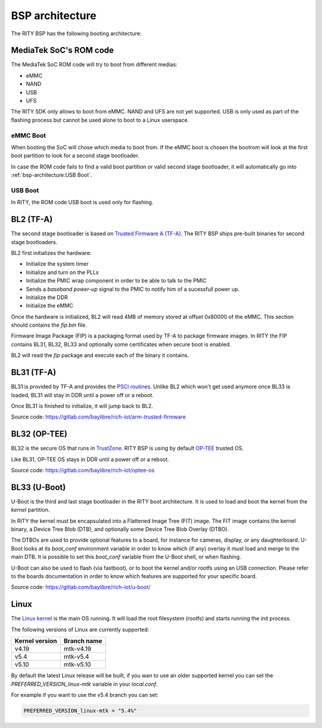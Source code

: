 BSP architecture
================

The RITY BSP has the following booting architecture:

.. mermaid::

   graph TB
      subgraph SoC
         bl1[ROM Code]
      end

      subgraph MediaTek BSP
         bl2["ARM Trusted Firmware (BL2)"]
         bl31["ARM Trusted Firmware (BL31)"]
         bl32["OP-TEE (BL32)"]
         bl33["Das U-Boot (BL33)"]
         linux[Linux]
      end

      subgraph Userspace
         yocto[Yocto]
         android[Android]
      end

      bl1 --> bl2
      bl2 --1--> bl31
      bl31 -.2.-> bl2
      bl2 --3--> bl32
      bl32 -.4.-> bl2
	  bl2 --5--> bl33
      bl33 --> linux
      linux --> yocto
      linux --> android

MediaTek SoC's ROM code
-----------------------

The MediaTek SoC ROM code will try to boot from different medias:

* eMMC
* NAND
* USB
* UFS

The RITY SDK only allows to boot from eMMC. NAND and UFS are not yet
supported. USB is only used as part of the flashing process but cannot be
used alone to boot to a Linux userspace.

eMMC Boot
^^^^^^^^^

When booting the SoC will chose which media to boot from. If the eMMC boot
is chosen the bootrom will look at the first boot partition to look for a
second stage bootloader.

In case the ROM code fails to find a valid boot partition or valid second
stage bootloader, it will automatically go into :ref:`bsp-architecture:USB Boot`.

USB Boot
^^^^^^^^

In RITY, the ROM code USB boot is used only for flashing.

BL2 (TF-A)
----------

The second stage bootloader is based on `Trusted Firmware A (TF-A) <https://www.trustedfirmware.org/projects/tf-a/>`_.
The RITY BSP ships pre-built binaries for second stage bootloaders.

BL2 first initializes the hardware:

* Initialize the system timer
* Initialize and turn on the PLLs
* Initialize the PMIC wrap component in order to be able to talk to the PMIC
* Sends a `baseband power-up` signal to the PMIC to notify him of a sucessfull power up.
* Initialize the DDR
* Initialize the eMMC

Once the hardware is initialized, BL2 will read 4MB of memory stored at
offset 0x80000 of the eMMC. This section should contains the `fip.bin` file.

Firmware Image Package (FIP) is a packaging format used by TF-A to package
firmware images. In RITY the FIP contains BL31, BL32, BL33 and optionally
some certificates when secure boot is enabled.

BL2 will read the `fip` package and execute each of the binary it contains.

BL31 (TF-A)
-----------

BL31 is provided by TF-A and provides the `PSCI routines <https://developer.arm.com/architectures/system-architectures/software-standards/psci>`_.
Unlike BL2 which won't get used anymore once BL33 is loaded, BL31 will stay
in DDR until a power off or a reboot.

Once BL31 is finished to initialize, it will jump back to BL2.

Source code: https://gitlab.com/baylibre/rich-iot/arm-trusted-firmware

BL32 (OP-TEE)
-------------

BL32 is the secure OS that runs in `TrustZone <https://developer.arm.com/ip-products/security-ip/trustzone>`_.
RITY BSP is using by default `OP-TEE <https://www.op-tee.org/>`_ trusted OS.

Like BL31, OP-TEE OS stays in DDR until a power off or a reboot.

Source code: https://gitlab.com/baylibre/rich-iot/optee-os

BL33 (U-Boot)
-------------

U-Boot is the third and last stage bootloader in the RITY boot architecture. It
is used to load and boot the kernel from the `kernel` partition.

In RITY the kernel must be encapsulated into a Flattened Image Tree (FIT) image.
The FIT image contains the kernel binary, a Device Tree Blob (DTB), and
optionally some Device Tree Blob Overlay (DTBO).

The DTBOs are used to provide optional features to a board, for instance for
cameras, display, or any daughterboard. U-Boot looks at its `boot_conf`
environment variable in order to know which (if any) overlay it must load and
merge to the main DTB. It is possible to set this `boot_conf` variable from
the U-Boot shell, or when flashing.

U-Boot can also be used to flash (via fastboot), or to boot the kernel and/or
rootfs using an USB connection. Please refer to the boards documentation in
order to know which features are supported for your specific board.

Source code: https://gitlab.com/baylibre/rich-iot/u-boot/

Linux
-----

The `Linux kernel <https://www.kernel.org/>`_ is the main OS running. It will
load the root filesystem (rootfs) and starts running the `init` process.

The following versions of Linux are currently supported:

+----------------+-------------+
| Kernel version | Branch name |
+================+=============+
|      v4.19     |  mtk-v4.19  |
+----------------+-------------+
|      v5.4      |  mtk-v5.4   |
+----------------+-------------+
|      v5.10     |  mtk-v5.10  |
+----------------+-------------+

By default the latest Linux release will be built, if you wan to use an older
supported kernel you can set the `PREFERRED_VERSION_linux-mtk` variable
in your `local.conf`.

For example if you want to use the v5.4 branch you can set:

.. code-block::

	PREFERRED_VERSION_linux-mtk = "5.4%"
